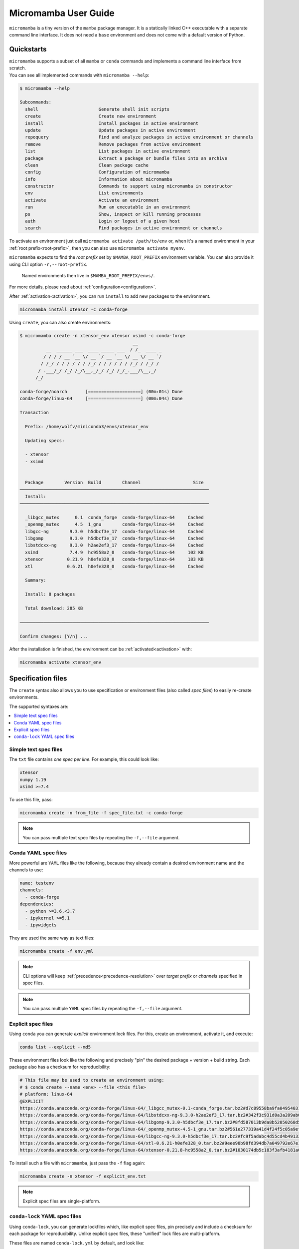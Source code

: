 .. _micromamba:

=====================
Micromamba User Guide
=====================

``micromamba`` is a tiny version of the ``mamba`` package manager.
It is a statically linked C++ executable with a separate command line interface.
It does not need a ``base`` environment and does not come with a default version of Python.


Quickstarts
===========

| ``micromamba`` supports a subset of all ``mamba`` or ``conda`` commands and implements a command line interface from scratch.
| You can see all implemented commands with ``micromamba --help``:

.. code-block::

  $ micromamba --help

  Subcommands:
    shell                       Generate shell init scripts
    create                      Create new environment
    install                     Install packages in active environment
    update                      Update packages in active environment
    repoquery                   Find and analyze packages in active environment or channels
    remove                      Remove packages from active environment
    list                        List packages in active environment
    package                     Extract a package or bundle files into an archive
    clean                       Clean package cache
    config                      Configuration of micromamba
    info                        Information about micromamba
    constructor                 Commands to support using micromamba in constructor
    env                         List environments
    activate                    Activate an environment
    run                         Run an executable in an environment
    ps                          Show, inspect or kill running processes
    auth                        Login or logout of a given host
    search                      Find packages in active environment or channels


To activate an environment just call ``micromamba activate /path/to/env`` or, when it's a named environment in your :ref:`root prefix<root-prefix>`, then you can also use ``micromamba activate myenv``.

``micromamba`` expects to find the *root prefix* set by ``$MAMBA_ROOT_PREFIX`` environment variable. You can also provide it using CLI option ``-r,--root-prefix``.

 | Named environments then live in ``$MAMBA_ROOT_PREFIX/envs/``.

For more details, please read about :ref:`configuration<configuration>`.

After :ref:`activation<activation>`, you can run ``install`` to add new packages to the environment.

.. code-block::

  micromamba install xtensor -c conda-forge


Using ``create``, you can also create environments:

.. code-block::

  $ micromamba create -n xtensor_env xtensor xsimd -c conda-forge
                                             __
            __  ______ ___  ____ _____ ___  / /_  ____ _
           / / / / __ `__ \/ __ `/ __ `__ \/ __ \/ __ `/
          / /_/ / / / / / / /_/ / / / / / / /_/ / /_/ /
         / .___/_/ /_/ /_/\__,_/_/ /_/ /_/_.___/\__,_/
        /_/

  conda-forge/noarch       [====================] (00m:01s) Done
  conda-forge/linux-64     [====================] (00m:04s) Done

  Transaction

    Prefix: /home/wolfv/miniconda3/envs/xtensor_env

    Updating specs:

    - xtensor
    - xsimd


    Package        Version  Build        Channel                    Size
  ────────────────────────────────────────────────────────────────────────
    Install:
  ────────────────────────────────────────────────────────────────────────

    _libgcc_mutex      0.1  conda_forge  conda-forge/linux-64     Cached
    _openmp_mutex      4.5  1_gnu        conda-forge/linux-64     Cached
    libgcc-ng        9.3.0  h5dbcf3e_17  conda-forge/linux-64     Cached
    libgomp          9.3.0  h5dbcf3e_17  conda-forge/linux-64     Cached
    libstdcxx-ng     9.3.0  h2ae2ef3_17  conda-forge/linux-64     Cached
    xsimd            7.4.9  hc9558a2_0   conda-forge/linux-64     102 KB
    xtensor         0.21.9  h0efe328_0   conda-forge/linux-64     183 KB
    xtl             0.6.21  h0efe328_0   conda-forge/linux-64     Cached

    Summary:

    Install: 8 packages

    Total download: 285 KB

  ────────────────────────────────────────────────────────────────────────

  Confirm changes: [Y/n] ...


After the installation is finished, the environment can be :ref:`activated<activation>` with:

.. code-block::

  micromamba activate xtensor_env


Specification files
===================

The ``create`` syntax also allows you to use specification or environment files (also called *spec files*) to easily re-create environments.

The supported syntaxes are:

.. contents:: :local:

Simple text spec files
**********************

The ``txt`` file contains *one spec per line*. For example, this could look like:

.. code-block::

  xtensor
  numpy 1.19
  xsimd >=7.4


To use this file, pass:

.. code-block::

  micromamba create -n from_file -f spec_file.txt -c conda-forge

.. note::
  You can pass multiple text spec files by repeating the ``-f,--file`` argument.


Conda YAML spec files
*********************

More powerful are ``YAML`` files like the following, because they already contain a desired environment name and the channels to use:

.. code-block:: yaml

  name: testenv
  channels:
    - conda-forge
  dependencies:
    - python >=3.6,<3.7
    - ipykernel >=5.1
    - ipywidgets

They are used the same way as text files:

.. code-block::

  micromamba create -f env.yml

.. note::
  CLI options will keep :ref:`precedence<precedence-resolution>` over *target prefix* or *channels* specified in spec files.

.. note::
  You can pass multiple ``YAML`` spec files by repeating the ``-f,--file`` argument.

Explicit spec files
*******************

Using ``conda`` you can generate *explicit* environment lock files. For this, create an environment, activate it, and execute:

.. code-block::

  conda list --explicit --md5

These environment files look like the following and precisely "pin" the desired package + version + build string. Each package also has a checksum for reproducibility:

.. code-block::

  # This file may be used to create an environment using:
  # $ conda create --name <env> --file <this file>
  # platform: linux-64
  @EXPLICIT
  https://conda.anaconda.org/conda-forge/linux-64/_libgcc_mutex-0.1-conda_forge.tar.bz2#d7c89558ba9fa0495403155b64376d81
  https://conda.anaconda.org/conda-forge/linux-64/libstdcxx-ng-9.3.0-h2ae2ef3_17.tar.bz2#342f3c931d0a3a209ab09a522469d20c
  https://conda.anaconda.org/conda-forge/linux-64/libgomp-9.3.0-h5dbcf3e_17.tar.bz2#8fd587013b9da8b52050268d50c12305
  https://conda.anaconda.org/conda-forge/linux-64/_openmp_mutex-4.5-1_gnu.tar.bz2#561e277319a41d4f24f5c05a9ef63c04
  https://conda.anaconda.org/conda-forge/linux-64/libgcc-ng-9.3.0-h5dbcf3e_17.tar.bz2#fc9f5adabc4d55cd4b491332adc413e0
  https://conda.anaconda.org/conda-forge/linux-64/xtl-0.6.21-h0efe328_0.tar.bz2#9eee90b98fd394db7a049792e67e1659
  https://conda.anaconda.org/conda-forge/linux-64/xtensor-0.21.8-hc9558a2_0.tar.bz2#1030174db5c183f3afb4181a0a02873d

To install such a file with ``micromamba``, just pass the ``-f`` flag again:

.. code-block::

  micromamba create -n xtensor -f explicit_env.txt

.. note::

   Explicit spec files are single-platform.

.. _micromamba-conda-lock:

``conda-lock`` YAML spec files
******************************

Using ``conda-lock``, you can generate lockfiles which, like explicit spec files, pin precisely and include a checksum for each package for reproducibility.
Unlike explicit spec files, these "unified" lock files are multi-platform.

These files are named ``conda-lock.yml`` by default, and look like:

.. code-block:: yaml

    # This lock file was generated by conda-lock (https://github.com/conda/conda-lock). DO NOT EDIT!
    #
    # A "lock file" contains a concrete list of package versions (with checksums) to be installed. Unlike
    # e.g. `conda env create`, the resulting environment will not change as new package versions become
    # available, unless you explicitly update the lock file.
    #
    # Install this environment as "YOURENV" with:
    #     conda-lock install -n YOURENV --file conda-lock.yml
    # To update a single package to the latest version compatible with the version constraints in the source:
    #     conda-lock lock  --lockfile conda-lock.yml --update PACKAGE
    # To re-solve the entire environment, e.g. after changing a version constraint in the source file:
    #     conda-lock -f environment.yml --lockfile conda-lock.yml
    version: 1
    metadata:
      content_hash:
        osx-64: c2ccd3a86813af18ea19782a2f92b5a82e01c89f64a020ad6dea262aae638e48
        linux-64: 06e0621a9712fb0dc0b16270ddb3e0be16982b203fc71ffa07408bf4bb7c22ec
        win-64: efee77261626b3877b9d7cf7bf5bef09fd8e5ddfc79349a5f598ea6c8891ee84
      channels:
      - url: conda-forge
        used_env_vars: []
      platforms:
      - linux-64
      - osx-64
      - win-64
      sources:
      - environment.yml
    package:
    - name: _libgcc_mutex
      version: '0.1'
      manager: conda
      platform: linux-64
      dependencies: {}
      url: https://conda.anaconda.org/conda-forge/linux-64/_libgcc_mutex-0.1-conda_forge.tar.bz2
      hash:
        md5: d7c89558ba9fa0495403155b64376d81
        sha256: fe51de6107f9edc7aa4f786a70f4a883943bc9d39b3bb7307c04c41410990726
      category: main
      optional: false
    - name: ca-certificates
      version: 2023.5.7
      manager: conda
      platform: linux-64
      dependencies: {}
      url: https://conda.anaconda.org/conda-forge/linux-64/ca-certificates-2023.5.7-hbcca054_0.conda
      hash:
        md5: f5c65075fc34438d5b456c7f3f5ab695
        sha256: 0cf1bb3d0bfc5519b60af2c360fa4888fb838e1476b1e0f65b9dbc48b45c7345
      category: main
      optional: false

To install such a file with ``micromamba``, just pass the ``-f`` flag again:

.. code-block::

  micromamba create -n my-environment -f conda-lock.yml

.. note::

  The lock file must end with ``-lock.yml`` for ``micromamba`` to recognize it
  as such.

Offline Usage
=============

Sometimes it is necessary to set up a Python environment on a machine that
cannot be connected to the internet. ``micromamba`` is a convenient solution for
this scenario since it is a statically linked binary, so no "installation" is
required, and no admin privileges are required [#f1]_. To successfully create an
environment, the offline machine needs a list of packages to be installed and
the packages themselves. You may be able to use one of the `specification file
<#specification-files>`_ formats mentioned above to satisfy the former
requirement, but this requires that the environment be re-solved on the offline
machine, which is highly likely to fail [#f2]_. Using the ``conda-lock``
strategy discussed `above <#micromamba-conda-lock>`_, we can solve the
environment on the online machine and create an explicit, comprehensive
dependency list for multiple platforms. The explicit list of packages removes
the need to solve for the environment on the offline machine. We can then use
``micromamba`` to download the list of packages in an isolated root prefix. The
steps below outline the process for moving an environment to an offline machine
without any installations or additional packages required on the offline
machine.

.. [#f1] While long path support is not strictly required for Windows machines, it
   is recommended to be enabled for machines that do not already have it, which
   requires admin privileges.

.. [#f2] When transferring the package cache to the offline machine, it is
   likely that the index JSON files in ``pkgs/cache`` will be invalidated (last
   time modified will probably not match the timestamp inside the file). This
   will leave the solver in a confused state that may still determine a solution
   for the environment, but the solution will probably not be compatible with
   the package cache that was obtained using the original solution on the online
   machine. Since that is the package cache that we will have moved onto the
   offline machine, the install will fail.

**Requirements**:

* A machine connected to the internet that has ``micromamba`` installed
* The ability to invoke the output of ``micromamba shell hook`` on the offline
  machine (should not require admin privileges, but strict group policies may
  prevent script execution altogether)
* The ability to transfer files from the online machine to the offline one
* *Optional*: the ability to unzip a ``.zip`` archive on the offline machine (if
  this is not possible, then simply transfer all files unzipped)
* See [#f1]_ if the target machine is running Windows

On the online machine
*********************

The following steps should be completed on a machine that is connected to the
internet and has ``micromamba`` installed. It does not have to share the same
architecture as the target machine.

Prepare environment spec file
^^^^^^^^^^^^^^^^^^^^^^^^^^^^^

To begin with, the environment needs to be defined using any of the
`specification file <#specification-files>`_ formats mentioned above. The rest
of the steps will assume that the following ``environment.yml`` file is used:

.. code-block:: yaml

  # environment.yml
  name: offline-env
  channels:
    - conda-forge
  dependencies:
    - python=3.12
    - numpy

Any compatible spec file can be used, but note that if the ``channels`` property
is not set in the file, you may have to set it via the ``-c/--channel`` argument
if it is not set elsewhere. 

Create a ``conda-lock.yml`` file
^^^^^^^^^^^^^^^^^^^^^^^^^^^^^^^^

.. note::

  See the `conda-lock section <#micromamba-conda-lock>`_ for more details on
  ``conda-lock`` outside of the offline install context, and see ``conda-lock
  lock --help`` if your use case is not covered here.

``conda-lock`` allows us to generate an explicit list of *all* packages required
to build an environment for any number of architectures. We can install it using
``micromamba`` in a new environment:

.. code-block::

  micromamba create -n conda-lock -c conda-forge conda-lock
  micromamba activate conda-lock

Next, the ``conda-lock lock`` command can generate the dependency list using any
of the `specification file <#specification-files>`_ formats mentioned above. We
will use the ``environment.yml`` file listed in the previous step.

.. code-block::

  conda-lock lock -f environment.yml --micromamba

By default, this will create a ``conda-lock.yml`` file with entries for the four
most common platforms/architectures/subdirs: ``linux-64``, ``osx-64``,
``osx-arm64``, ``win-64``. If the platform of your *offline* machine is not
included in this list, then list it explicitly using the ``-p, --platform``
option. Note that you can choose a different name for this file with the
``--lockfile`` option or by just renaming it, but it must end in ``-lock.yml``
for ``micromamba`` to properly recognize it. Also note that conda-lock should
find ``micromamba`` automatically and use it, but to be safe, we explicitly
request that it be used via ``--micromamba``.

We can drop out of the environment now:

.. code-block::

  micromamba deactivate conda-lock

Create a new root prefix directory
^^^^^^^^^^^^^^^^^^^^^^^^^^^^^^^^^^

Create a new directory to be used as the root prefix. Using an isolated root
prefix ensures a clean package cache that contains only the packages necessary
to be moved to the new machine. Any clean directory will work. Create the
directory and update the ``MAMBA_ROOT_PREFIX`` environment variable for the
current shell process.

Bash:

.. code-block:: bash

  mkdir offline-environment
  export MAMBA_ROOT_PREFIX="$PWD/offline-environment"

PowerShell:

.. code-block:: powershell

  mkdir offline-environment
  $env:MAMBA_ROOT_PREFIX="$PWD\offline-environment"

.. note::

  If you close your shell during this process for some reason, remember to reset
  the ``MAMBA_ROOT_PREFIX`` environment variable.

Create the environment
^^^^^^^^^^^^^^^^^^^^^^

If the target platform uses a different architecture from the online platform,
the ``MAMBA_PLATFORM`` or ``CONDA_SUBDIR`` environment variables can be used,
but it is easiest to just pass the ``--platform`` argument during environment
creation, which will add a ``.mambarc`` file inside of the new environment's
directory with the ``platform`` property set. We can also download all our
packages without installing them in the creation step by passing the lock file
created earlier to ``-f`` as well as the ``--download-only`` option. For
example, if an online Linux machine is targeting an offline Windows machine, the
following would be used to create and activate the environment:

.. code-block::

  micromamba create -n offline-environment -f conda-lock.yml --download-only --platform win-64

Note that the ``--platform`` chosen above must be one of the ones provided in
the ``conda-lock.yml`` file.

``--download-only`` causes the packages to be downloaded to
``$MAMBA_ROOT_PREFIX/pkgs`` but not linked into
``$MAMBA_ROOT_PREFIX/envs/offline-environment``. It also causes the downloaded
``.conda`` and ``.tar.bz2`` archives to be extracted, which is undesirable for
this use-case since it creates a redundant copy of every package, increasing the
file transfer size. Thus, the extracted directories can be removed if desired:

Bash:

.. code-block:: bash

  find "$MAMBA_ROOT_PREFIX/pkgs" -type d -delete

PowerShell:

.. code-block:: powershell

  ls "$env:MAMBA_ROOT_PREFIX\pkgs" -Attributes Directory | rm -Recurse

``micromamba`` will extract the archives when the environment is reproduced on
the offline machine, so there is no real disadvantage in doing this. Currently,
there is no way to decouple the download and extract steps, but this may change
in the future (see `here <https://github.com/mamba-org/mamba/issues/3251>`_).

Compress the package cache
^^^^^^^^^^^^^^^^^^^^^^^^^^

*This step is optional and just reduces the file transfer size. If the offline
machine does not have a way to unzip* ``.zip`` *archives, then this step should be
skipped.*

With the environment packages downloaded, we can compress the
``$MAMBA_ROOT_PREFIX/pkgs`` directory, commonly called the "package cache". Most
systems provide ``tar`` by default or some other way to unzip archives, but
check to ensure that you can unzip archives on your offline machine. Navigate
into your ``$MAMBA_ROOT_PREFIX`` directory and create a new archive containing
your package cache:

.. code-block::

  cd $MAMBA_ROOT_PREFIX
  tar -czvf pkgs.zip ./pkgs

Prepare files for transfer
^^^^^^^^^^^^^^^^^^^^^^^^^^

Move the following files into your staging area or onto an external drive where
it can be transported to the offline machine:

* The ``pkgs.zip`` archive
* The ``micromamba`` executable *for your target architecture* (see the
  `releases page <https://github.com/mamba-org/micromamba-releases/releases/latest>`_
  to download executables for different architectures)
* The ``conda-lock.yml`` lock file
* Any additional source code required

These can all be zipped as well before transferring if desired.

On the offline machine
**********************

Set up ``micromamba``
^^^^^^^^^^^^^^^^^^^^^

After completing the transfer, you can set up ``micromamba`` manually using
environment variables and ``conda shell hook`` or allow it to set itself up
using

.. code-block::

  ./path/to/micromamba shell init

and restarting your terminal.

.. note::

  On Windows, you may need change your script execution policy using
  ``Set-ExecutionPolicy Unrestricted CurrentUser`` which will apply to your user
  always, or use ``Process`` as the final argument to set it for only this
  process. You may also see a request to enable long filename support after
  running ``micromamba shell init``. This requires admin to enable, but is not
  strictly necessary, although it is certainly recommended if possible. Some
  systems may have this enabled already.

Unzip the package cache
^^^^^^^^^^^^^^^^^^^^^^^

After setting up your new prefix through ``micromamba shell init`` or otherwise,
navigate to it and unzip the packages cache.

.. code-block::

  cd $MAMBA_ROOT_PREFIX
  tar -xzvf /path/to/pkgs.zip

The ``.conda`` and ``.tar.bz2`` package archives should be present under the
``$MAMBA_ROOT_PREFIX/pkgs`` directory now.

Create the new environment
^^^^^^^^^^^^^^^^^^^^^^^^^^

At this point, all that's left is to create the new environment, which will
extract the cached packages and link them into the new environment. Thanks to
``conda-lock``, the environment spec file will match one-to-one with the package
cache, so no downloading or solving is required. Do note that ``conda-lock.yml``
does not specify an environment name, so this must be done manually.

.. code-block::

  micromamba create -n offline-environment -f /path/to/conda-lock.yml

.. note::

  The ``--offline`` argument should not be required in the creation step, but
  note that it does exist in case this breaks without it in the future.
  Additionally, if ``micromamba`` complains about not being able to find the
  ``pkgs_dir``, then add the following lines to your ``.mambarc``:

.. code-block:: yaml

  pkgs_dirs:
    - /path/to/$MAMBA_ROOT_PREFIX/pkgs

The environment should now be working!
